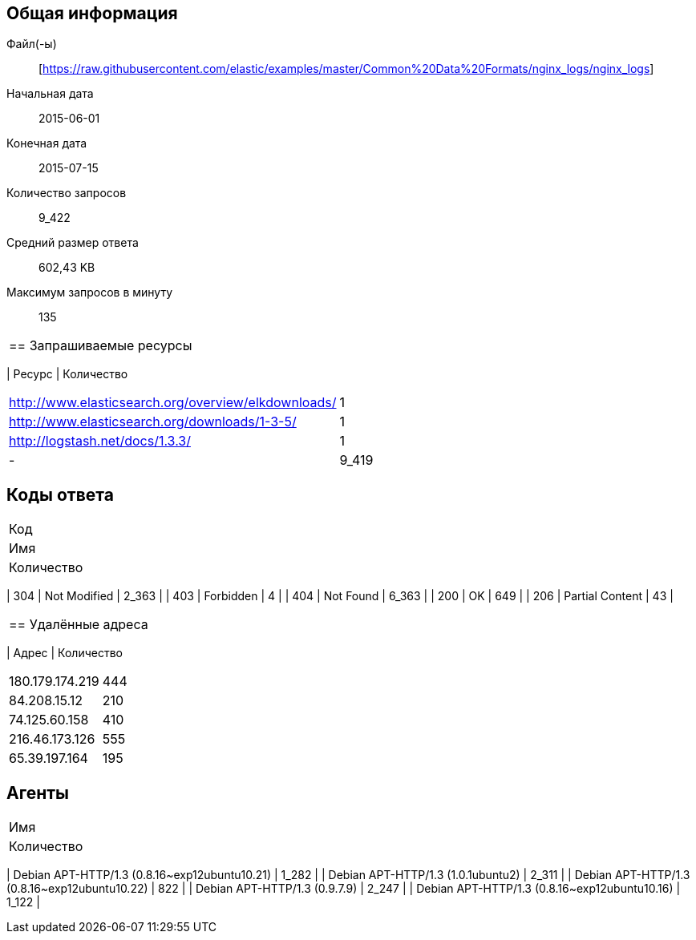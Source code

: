 == Общая информация
Файл(-ы):: [https://raw.githubusercontent.com/elastic/examples/master/Common%20Data%20Formats/nginx_logs/nginx_logs]
Начальная дата:: 2015-06-01
Конечная дата:: 2015-07-15
Количество запросов:: 9_422
Средний размер ответа:: 602,43 KB
Максимум запросов в минуту:: 135
|===

== Запрашиваемые ресурсы
|===
| Ресурс
| Количество
|===
| http://www.elasticsearch.org/overview/elkdownloads/ | 1 |
| http://www.elasticsearch.org/downloads/1-3-5/ | 1 |
| http://logstash.net/docs/1.3.3/ | 1 |
| - | 9_419 |
|===

== Коды ответа
|===
| Код
| Имя
| Количество
|===
| 304 | Not Modified | 2_363 |
| 403 | Forbidden | 4 |
| 404 | Not Found | 6_363 |
| 200 | OK | 649 |
| 206 | Partial Content | 43 |
|===

== Удалённые адреса
|===
| Адрес
| Количество
|===
| 180.179.174.219 | 444 |
| 84.208.15.12 | 210 |
| 74.125.60.158 | 410 |
| 216.46.173.126 | 555 |
| 65.39.197.164 | 195 |
|===

== Агенты
|===
| Имя
| Количество
|===
| Debian APT-HTTP/1.3 (0.8.16~exp12ubuntu10.21) | 1_282 |
| Debian APT-HTTP/1.3 (1.0.1ubuntu2) | 2_311 |
| Debian APT-HTTP/1.3 (0.8.16~exp12ubuntu10.22) | 822 |
| Debian APT-HTTP/1.3 (0.9.7.9) | 2_247 |
| Debian APT-HTTP/1.3 (0.8.16~exp12ubuntu10.16) | 1_122 |
|===

